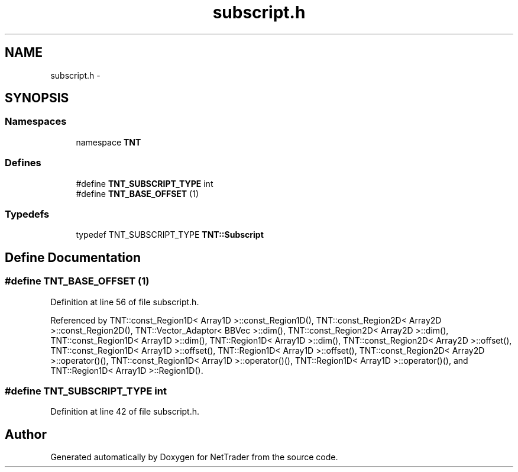 .TH "subscript.h" 3 "Wed Nov 17 2010" "Version 0.5" "NetTrader" \" -*- nroff -*-
.ad l
.nh
.SH NAME
subscript.h \- 
.SH SYNOPSIS
.br
.PP
.SS "Namespaces"

.in +1c
.ti -1c
.RI "namespace \fBTNT\fP"
.br
.in -1c
.SS "Defines"

.in +1c
.ti -1c
.RI "#define \fBTNT_SUBSCRIPT_TYPE\fP   int"
.br
.ti -1c
.RI "#define \fBTNT_BASE_OFFSET\fP   (1)"
.br
.in -1c
.SS "Typedefs"

.in +1c
.ti -1c
.RI "typedef TNT_SUBSCRIPT_TYPE \fBTNT::Subscript\fP"
.br
.in -1c
.SH "Define Documentation"
.PP 
.SS "#define TNT_BASE_OFFSET   (1)"
.PP
Definition at line 56 of file subscript.h.
.PP
Referenced by TNT::const_Region1D< Array1D >::const_Region1D(), TNT::const_Region2D< Array2D >::const_Region2D(), TNT::Vector_Adaptor< BBVec >::dim(), TNT::const_Region2D< Array2D >::dim(), TNT::const_Region1D< Array1D >::dim(), TNT::Region1D< Array1D >::dim(), TNT::const_Region2D< Array2D >::offset(), TNT::const_Region1D< Array1D >::offset(), TNT::Region1D< Array1D >::offset(), TNT::const_Region2D< Array2D >::operator()(), TNT::const_Region1D< Array1D >::operator()(), TNT::Region1D< Array1D >::operator()(), and TNT::Region1D< Array1D >::Region1D().
.SS "#define TNT_SUBSCRIPT_TYPE   int"
.PP
Definition at line 42 of file subscript.h.
.SH "Author"
.PP 
Generated automatically by Doxygen for NetTrader from the source code.
